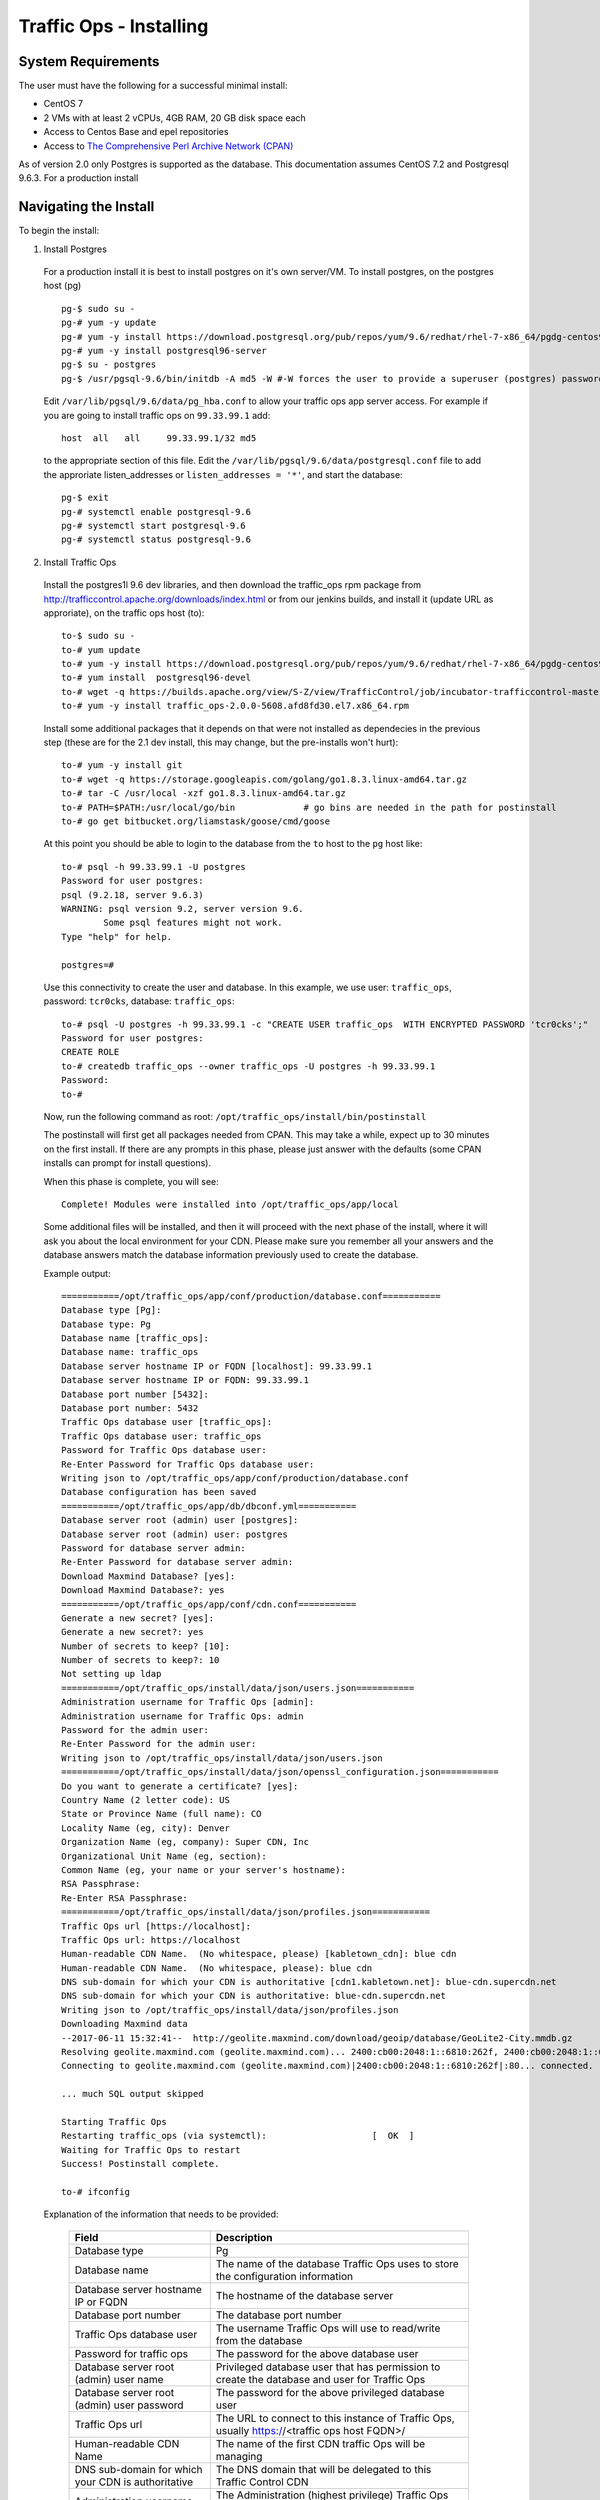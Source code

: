 .. 
.. 
.. Licensed under the Apache License, Version 2.0 (the "License");
.. you may not use this file except in compliance with the License.
.. You may obtain a copy of the License at
.. 
..     http://www.apache.org/licenses/LICENSE-2.0
.. 
.. Unless required by applicable law or agreed to in writing, software
.. distributed under the License is distributed on an "AS IS" BASIS,
.. WITHOUT WARRANTIES OR CONDITIONS OF ANY KIND, either express or implied.
.. See the License for the specific language governing permissions and
.. limitations under the License.
.. 

.. index::
  Traffic Ops - Installing 
  
.. _rl-to-install:

Traffic Ops - Installing
%%%%%%%%%%%%%%%%%%%%%%%%

System Requirements
-------------------
The user must have the following for a successful minimal install:

* CentOS 7
* 2 VMs with at least 2 vCPUs, 4GB RAM, 20 GB disk space each
* Access to Centos Base and epel repositories
* Access to `The Comprehensive Perl Archive Network (CPAN) <http://www.cpan.org/>`_

As of version 2.0 only Postgres is supported as the database. This documentation assumes CentOS 7.2 and Postgresql 9.6.3. For a production install

.. highlight:: none

Navigating the Install
-----------------------
To begin the install:

1. Install Postgres

  For a production install it is best to install postgres on it's own server/VM. To install postgres, on the postgres host (pg) ::

    pg-$ sudo su -
    pg-# yum -y update
    pg-# yum -y install https://download.postgresql.org/pub/repos/yum/9.6/redhat/rhel-7-x86_64/pgdg-centos96-9.6-3.noarch.rpm
    pg-# yum -y install postgresql96-server
    pg-$ su - postgres
    pg-$ /usr/pgsql-9.6/bin/initdb -A md5 -W #-W forces the user to provide a superuser (postgres) password


  Edit ``/var/lib/pgsql/9.6/data/pg_hba.conf`` to allow your traffic ops app server access. For example if you are going to install traffic ops on ``99.33.99.1`` add::

    host  all   all     99.33.99.1/32 md5

  to the appropriate section of this file. Edit the ``/var/lib/pgsql/9.6/data/postgresql.conf`` file to add the approriate listen_addresses or ``listen_addresses = '*'``,  and start the database: ::

    pg-$ exit
    pg-# systemctl enable postgresql-9.6
    pg-# systemctl start postgresql-9.6
    pg-# systemctl status postgresql-9.6

2. Install Traffic Ops

  Install the postgres1l 9.6 dev libraries, and then download the traffic_ops rpm package from http://trafficcontrol.apache.org/downloads/index.html or from our jenkins builds, and install it (update URL as approriate), on the traffic ops host (to): :: 
  
    to-$ sudo su -
    to-# yum update
    to-# yum -y install https://download.postgresql.org/pub/repos/yum/9.6/redhat/rhel-7-x86_64/pgdg-centos96-9.6-3.noarch.rpm
    to-# yum install  postgresql96-devel
    to-# wget -q https://builds.apache.org/view/S-Z/view/TrafficControl/job/incubator-trafficcontrol-master-build/lastSuccessfulBuild/artifact/dist/traffic_ops-2.1.0-6388.20de6ae2.el7.x86_64.rpm
    to-# yum -y install traffic_ops-2.0.0-5608.afd8fd30.el7.x86_64.rpm 


  Install some additional packages that it depends on that were not installed as dependecies in the previous step (these are for the 2.1 dev install, this may change, but the pre-installs won't hurt): ::

    to-# yum -y install git
    to-# wget -q https://storage.googleapis.com/golang/go1.8.3.linux-amd64.tar.gz
    to-# tar -C /usr/local -xzf go1.8.3.linux-amd64.tar.gz 
    to-# PATH=$PATH:/usr/local/go/bin             # go bins are needed in the path for postinstall 
    to-# go get bitbucket.org/liamstask/goose/cmd/goose

  At this point you should be able to login to the database from the ``to`` host to the ``pg`` host like: :: 

    to-# psql -h 99.33.99.1 -U postgres
    Password for user postgres: 
    psql (9.2.18, server 9.6.3)
    WARNING: psql version 9.2, server version 9.6.
            Some psql features might not work.
    Type "help" for help.
    
    postgres=# 

  Use this connectivity to create the user and database. In  this example, we use user: ``traffic_ops``, password: ``tcr0cks``, database: ``traffic_ops``: :: 

    to-# psql -U postgres -h 99.33.99.1 -c "CREATE USER traffic_ops  WITH ENCRYPTED PASSWORD 'tcr0cks';"
    Password for user postgres:
    CREATE ROLE
    to-# createdb traffic_ops --owner traffic_ops -U postgres -h 99.33.99.1
    Password:
    to-#


  Now, run the following command as root: ``/opt/traffic_ops/install/bin/postinstall``

  The postinstall will first get all packages needed from CPAN. This may take a while, expect up to 30 minutes on the first install.
  If there are any prompts in this phase, please just answer with the defaults (some CPAN installs can prompt for install questions). 

  When this phase is complete, you will see:: 

      Complete! Modules were installed into /opt/traffic_ops/app/local

  Some additional files will be installed, and then it will proceed with the next phase of the install, where it will ask you about the local environment for your CDN. Please make sure you remember all your answers and the database answers match the database information previously used to create the database.


  Example output::

      ===========/opt/traffic_ops/app/conf/production/database.conf===========
      Database type [Pg]:
      Database type: Pg
      Database name [traffic_ops]:
      Database name: traffic_ops
      Database server hostname IP or FQDN [localhost]: 99.33.99.1
      Database server hostname IP or FQDN: 99.33.99.1
      Database port number [5432]:
      Database port number: 5432
      Traffic Ops database user [traffic_ops]:
      Traffic Ops database user: traffic_ops
      Password for Traffic Ops database user:
      Re-Enter Password for Traffic Ops database user:
      Writing json to /opt/traffic_ops/app/conf/production/database.conf
      Database configuration has been saved
      ===========/opt/traffic_ops/app/db/dbconf.yml===========
      Database server root (admin) user [postgres]:
      Database server root (admin) user: postgres
      Password for database server admin:
      Re-Enter Password for database server admin:
      Download Maxmind Database? [yes]:
      Download Maxmind Database?: yes
      ===========/opt/traffic_ops/app/conf/cdn.conf===========
      Generate a new secret? [yes]:
      Generate a new secret?: yes
      Number of secrets to keep? [10]:
      Number of secrets to keep?: 10
      Not setting up ldap
      ===========/opt/traffic_ops/install/data/json/users.json===========
      Administration username for Traffic Ops [admin]:
      Administration username for Traffic Ops: admin
      Password for the admin user:
      Re-Enter Password for the admin user:
      Writing json to /opt/traffic_ops/install/data/json/users.json
      ===========/opt/traffic_ops/install/data/json/openssl_configuration.json===========
      Do you want to generate a certificate? [yes]:
      Country Name (2 letter code): US
      State or Province Name (full name): CO
      Locality Name (eg, city): Denver
      Organization Name (eg, company): Super CDN, Inc
      Organizational Unit Name (eg, section):
      Common Name (eg, your name or your server's hostname):
      RSA Passphrase:
      Re-Enter RSA Passphrase:
      ===========/opt/traffic_ops/install/data/json/profiles.json===========
      Traffic Ops url [https://localhost]:
      Traffic Ops url: https://localhost
      Human-readable CDN Name.  (No whitespace, please) [kabletown_cdn]: blue cdn
      Human-readable CDN Name.  (No whitespace, please): blue cdn
      DNS sub-domain for which your CDN is authoritative [cdn1.kabletown.net]: blue-cdn.supercdn.net
      DNS sub-domain for which your CDN is authoritative: blue-cdn.supercdn.net
      Writing json to /opt/traffic_ops/install/data/json/profiles.json
      Downloading Maxmind data
      --2017-06-11 15:32:41--  http://geolite.maxmind.com/download/geoip/database/GeoLite2-City.mmdb.gz
      Resolving geolite.maxmind.com (geolite.maxmind.com)... 2400:cb00:2048:1::6810:262f, 2400:cb00:2048:1::6810:252f, 104.16.38.47, ...
      Connecting to geolite.maxmind.com (geolite.maxmind.com)|2400:cb00:2048:1::6810:262f|:80... connected.

      ... much SQL output skipped 

      Starting Traffic Ops
      Restarting traffic_ops (via systemctl):                    [  OK  ]
      Waiting for Traffic Ops to restart
      Success! Postinstall complete.
      
      to-# ifconfig


  Explanation of the information that needs to be provided:

    +----------------------------------------------------+----------------------------------------------------------------------------------------------+
    | Field                                              | Description                                                                                  |
    +====================================================+==============================================================================================+
    | Database type                                      | Pg                                                                                           |
    +----------------------------------------------------+----------------------------------------------------------------------------------------------+
    | Database name                                      | The name of the database Traffic Ops uses to store the configuration information             |
    +----------------------------------------------------+----------------------------------------------------------------------------------------------+
    | Database server hostname IP or FQDN                | The hostname of the database server                                                          |
    +----------------------------------------------------+----------------------------------------------------------------------------------------------+
    | Database port number                               | The database port number                                                                     |
    +----------------------------------------------------+----------------------------------------------------------------------------------------------+
    | Traffic Ops database user                          | The username Traffic Ops will use to read/write from the database                            |
    +----------------------------------------------------+----------------------------------------------------------------------------------------------+
    | Password for traffic ops                           | The password for the above database user                                                     |
    +----------------------------------------------------+----------------------------------------------------------------------------------------------+
    | Database server root (admin) user name             | Privileged database user that has permission to create the database and user for Traffic Ops |
    +----------------------------------------------------+----------------------------------------------------------------------------------------------+
    | Database server root (admin) user password         | The password for the above privileged database user                                          |
    +----------------------------------------------------+----------------------------------------------------------------------------------------------+
    | Traffic Ops url                                    | The URL to connect to this instance of Traffic Ops, usually https://<traffic ops host FQDN>/ |
    +----------------------------------------------------+----------------------------------------------------------------------------------------------+
    | Human-readable CDN Name                            | The name of the first CDN traffic Ops will be managing                                       |
    +----------------------------------------------------+----------------------------------------------------------------------------------------------+
    | DNS sub-domain for which your CDN is authoritative | The DNS domain that will be delegated to this Traffic Control CDN                            |
    +----------------------------------------------------+----------------------------------------------------------------------------------------------+
    | Administration username for Traffic Ops            | The Administration (highest privilege) Traffic Ops user to create;                           |
    |                                                    | use this user to login for the first time and create other users                             |
    +----------------------------------------------------+----------------------------------------------------------------------------------------------+
    | Password for the admin user                        | The password for the above user                                                              |
    +----------------------------------------------------+----------------------------------------------------------------------------------------------+


Traffic Ops is now installed!

Upgrading Traffic Ops
=====================
To upgrade:

.. Note:: TODO : review for > 2.0

1. Enter the following command:``service traffic_ops stop``
2. Enter the following command:``yum upgrade traffic_ops``
3. See :ref:`rl-ps` to run postinstall.
4. Enter the following command:``service traffic_ops start``




